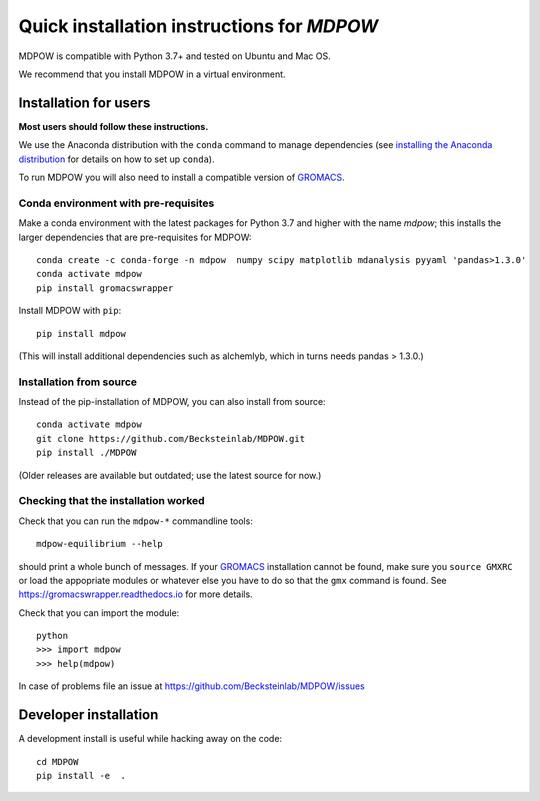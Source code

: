 =============================================
 Quick installation instructions for *MDPOW*
=============================================

MDPOW is compatible with Python 3.7+ and tested
on Ubuntu and Mac OS.

We recommend that you install MDPOW in a virtual environment.


Installation for users
======================

**Most users should follow these instructions.**

We use the Anaconda distribution with the ``conda`` command to manage
dependencies (see `installing the Anaconda distribution
<https://docs.anaconda.com/anaconda/install/>`_ for details on how to
set up ``conda``).

To run MDPOW you will also need to install a compatible version of
GROMACS_.

.. _GROMACS: http://www.gromacs.org



Conda environment with pre-requisites
-------------------------------------

Make a conda environment with the latest packages for Python 3.7 and
higher with the name *mdpow*; this installs the larger dependencies that are
pre-requisites for MDPOW::

  conda create -c conda-forge -n mdpow  numpy scipy matplotlib mdanalysis pyyaml 'pandas>1.3.0'
  conda activate mdpow
  pip install gromacswrapper

Install MDPOW with ``pip``::

  pip install mdpow

(This will install additional dependencies such as alchemlyb, which in turns
needs pandas > 1.3.0.)


Installation from source
------------------------

Instead of the pip-installation of MDPOW, you can also install from source::

 conda activate mdpow
 git clone https://github.com/Becksteinlab/MDPOW.git
 pip install ./MDPOW

(Older releases are available but outdated; use the latest source for now.)


Checking that the installation worked
-------------------------------------

Check that you can run the ``mdpow-*`` commandline tools::

  mdpow-equilibrium --help

should print a whole bunch of messages. If your GROMACS_ installation
cannot be found, make sure you ``source GMXRC`` or load the appopriate
modules or whatever else you have to do so that the ``gmx`` command is
found. See https://gromacswrapper.readthedocs.io for more details.


Check that you can import the module::

  python
  >>> import mdpow
  >>> help(mdpow)

In case of problems  file an issue at
https://github.com/Becksteinlab/MDPOW/issues




Developer installation
======================

A development install is useful while hacking away on the code::

 cd MDPOW
 pip install -e  .
